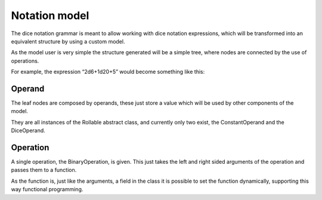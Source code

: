 ==============
Notation model
==============

The dice notation grammar is meant to allow working with dice notation
expressions, which will be transformed into an equivalent structure by using
a custom model.

As the model user is very simple the structure generated will be a simple
tree, where nodes are connected by the use of operations.

For example, the expression “2d6+1d20+5” would become something like this:

.. image:: ../_static/diagram/dice_notation_tree_example.png
	:alt: Dice notation tree example

-------
Operand
-------

.. image:: ../_static/diagram/dice_notation_operands_class_diagram.png
	:alt: Dice notation operands class diagram

The leaf nodes are composed by operands, these just store a value which will be
used by other components of the model.

They are all instances of the Rollable abstract class, and currently only two
exist, the ConstantOperand and the DiceOperand.

---------
Operation
---------

.. image:: ../_static/diagram/binary_operation_class_diagram.png
	:alt: Binary operation class diagram

A single operation, the BinaryOperation, is given. This just takes the left and
right sided arguments of the operation and passes them to a function.

As the function is, just like the arguments, a field in the class it is
possible to set the function dynamically, supporting this way functional
programming.
